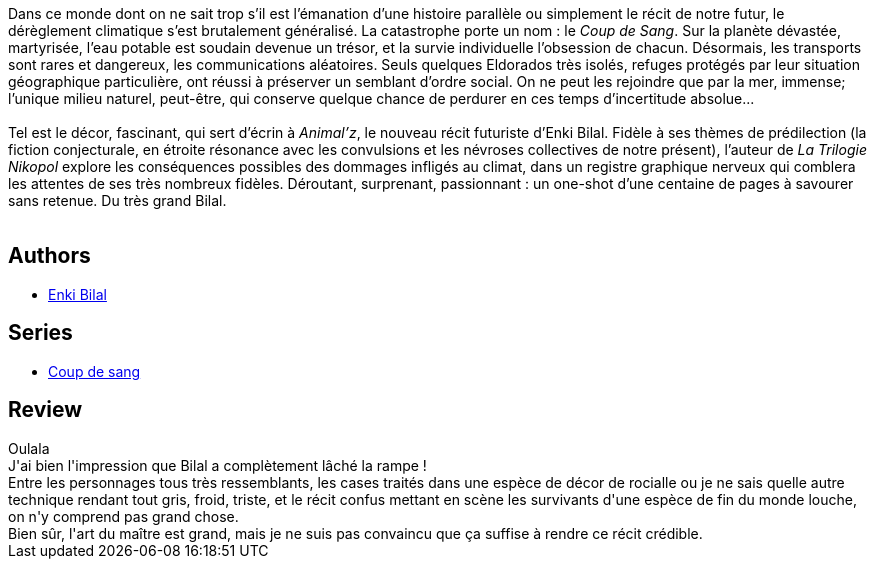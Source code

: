 :jbake-type: post
:jbake-status: published
:jbake-title: Animal'z
:jbake-tags:  animaux, bateau, fin-du-monde, mer, rayon-emprunt, voyage,_année_2012,_mois_mai,_note_2,rayon-bd,read
:jbake-date: 2012-05-19
:jbake-depth: ../../
:jbake-uri: goodreads/books/9782203019669.adoc
:jbake-bigImage: https://i.gr-assets.com/images/S/compressed.photo.goodreads.com/books/1422808615l/6225010._SX98_.jpg
:jbake-smallImage: https://i.gr-assets.com/images/S/compressed.photo.goodreads.com/books/1422808615l/6225010._SX50_.jpg
:jbake-source: https://www.goodreads.com/book/show/6225010
:jbake-style: goodreads goodreads-book

++++
<div class="book-description">
Dans ce monde dont on ne sait trop s’il est l’émanation d’une histoire parallèle ou simplement le récit de notre futur, le dérèglement climatique s’est brutalement généralisé. La catastrophe porte un nom : le <i>Coup de Sang</i>. Sur la planète dévastée, martyrisée, l’eau potable est soudain devenue un trésor, et la survie individuelle l’obsession de chacun. Désormais, les transports sont rares et dangereux, les communications aléatoires. Seuls quelques Eldorados très isolés, refuges protégés par leur situation géographique particulière, ont réussi à préserver un semblant d’ordre social. On ne peut les rejoindre que par la mer, immense; l’unique milieu naturel, peut-être, qui conserve quelque chance de perdurer en ces temps d’incertitude absolue...<br /><br />Tel est le décor, fascinant, qui sert d’écrin à <i>Animal’z</i>, le nouveau récit futuriste d’Enki Bilal. Fidèle à ses thèmes de prédilection (la fiction conjecturale, en étroite résonance avec les convulsions et les névroses collectives de notre présent), l’auteur de <i>La Trilogie Nikopol</i> explore les conséquences possibles des dommages infligés au climat, dans un registre graphique nerveux qui comblera les attentes de ses très nombreux fidèles. Déroutant, surprenant, passionnant : un one-shot d’une centaine de pages à savourer sans retenue. Du très grand Bilal.<br /><br />
</div>
++++


## Authors
* link:../authors/96906.html[Enki Bilal]

## Series
* link:../series/Coup_de_sang.html[Coup de sang]

## Review

++++
Oulala<br/>J'ai bien l'impression que Bilal a complètement lâché la rampe !<br/>Entre les personnages tous très ressemblants, les cases traités dans une espèce de décor de rocialle ou je ne sais quelle autre technique rendant tout gris, froid, triste, et le récit confus mettant en scène les survivants d'une espèce de fin du monde louche, on n'y comprend pas grand chose.<br/>Bien sûr, l'art du maître est grand, mais je ne suis pas convaincu que ça suffise à rendre ce récit crédible.
++++